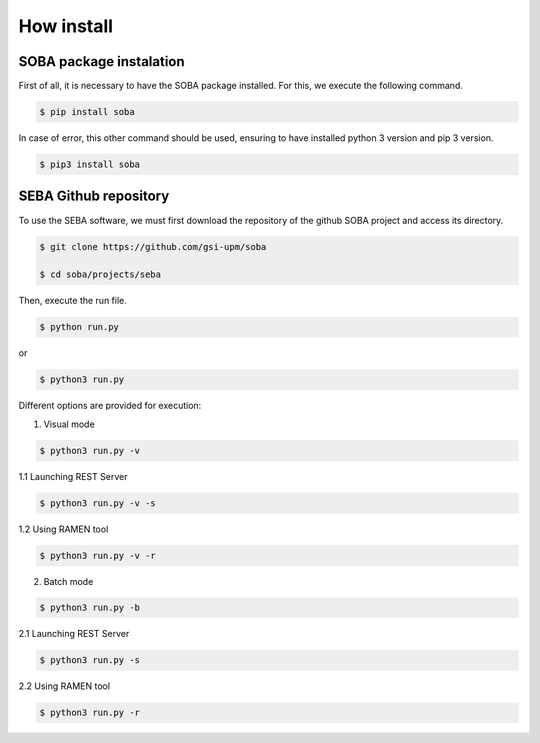 How install
===========

SOBA package instalation
------------------------

First of all, it is necessary to have the SOBA package installed. For this, we execute the following command.

.. code:: bash

        $ pip install soba

In case of error, this other command should be used, ensuring to have installed python 3 version and pip 3 version.

.. code:: bash

        $ pip3 install soba

SEBA Github repository
----------------------

To use the SEBA software, we must first download the repository of the github SOBA project and access its directory.

.. code:: bash

        $ git clone https://github.com/gsi-upm/soba

        $ cd soba/projects/seba

Then, execute the run file. 

.. code:: bash

        $ python run.py

or

.. code:: bash

        $ python3 run.py

Different options are provided for execution:
	
1. Visual mode

.. code:: bash

        $ python3 run.py -v

1.1 Launching REST Server

.. code:: bash

        $ python3 run.py -v -s

1.2 Using RAMEN tool

.. code:: bash

        $ python3 run.py -v -r

2. Batch mode

.. code:: bash

        $ python3 run.py -b

2.1 Launching REST Server

.. code:: bash

        $ python3 run.py -s

2.2 Using RAMEN tool

.. code:: bash

        $ python3 run.py -r
